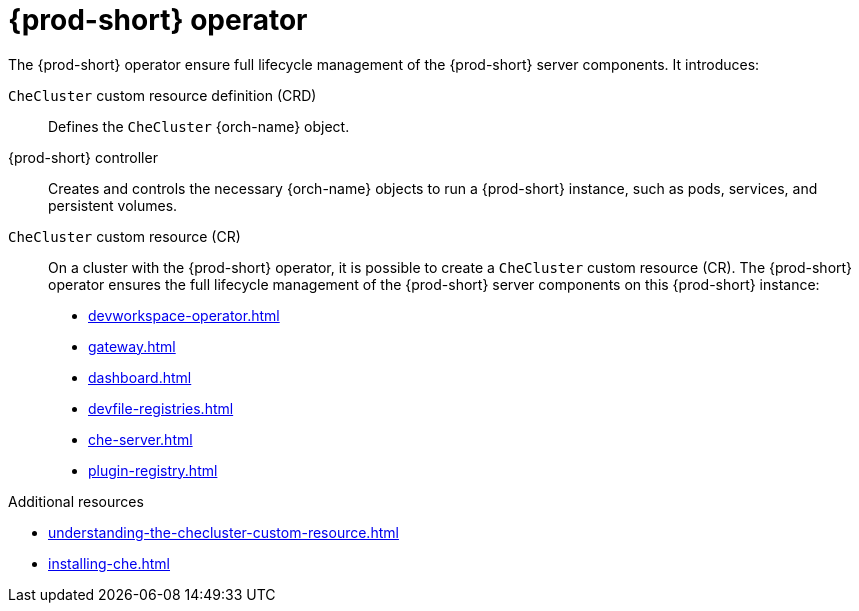 :_content-type: ASSEMBLY
:description: Components of {prod-short} operator
:keywords: administration-guide, architecture, operator
:navtitle: {prod-short} operator
:page-aliases:

[id="{prod-id-short}-operator"]
= {prod-short} operator

The {prod-short} operator ensure full lifecycle management of the {prod-short} server components. 
It introduces:

`CheCluster` custom resource definition (CRD)::
Defines the `CheCluster` {orch-name} object.

{prod-short} controller::

Creates and controls the necessary {orch-name} objects to run a {prod-short} instance, such as pods, services, and persistent volumes.

`CheCluster` custom resource (CR)::
On a cluster with the {prod-short} operator, it is possible to create a `CheCluster` custom resource (CR). The {prod-short} operator ensures the full lifecycle management of the {prod-short} server components on this {prod-short} instance:
+
* xref:devworkspace-operator.adoc[]
* xref:gateway.adoc[]
* xref:dashboard.adoc[]
* xref:devfile-registries.adoc[]
* xref:che-server.adoc[]
* xref:plugin-registry.adoc[]

.Additional resources

* xref:understanding-the-checluster-custom-resource.adoc[]
* xref:installing-che.adoc[]
